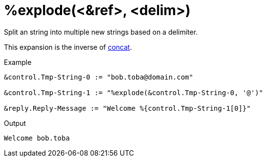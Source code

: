 = %explode(<&ref>, <delim>)

Split an string into multiple new strings based on a delimiter.

This expansion is the inverse of xref:xlat/concat.adoc[concat].

.Return: _the list of strings_.

.Example

[source,unlang]
----
&control.Tmp-String-0 := "bob.toba@domain.com"

&control.Tmp-String-1 := "%explode(&control.Tmp-String-0, '@')"

&reply.Reply-Message := "Welcome %{control.Tmp-String-1[0]}"
----

.Output

```
Welcome bob.toba
```

// Copyright (C) 2023 Network RADIUS SAS.  Licenced under CC-by-NC 4.0.
// This documentation was developed by Network RADIUS SAS.
